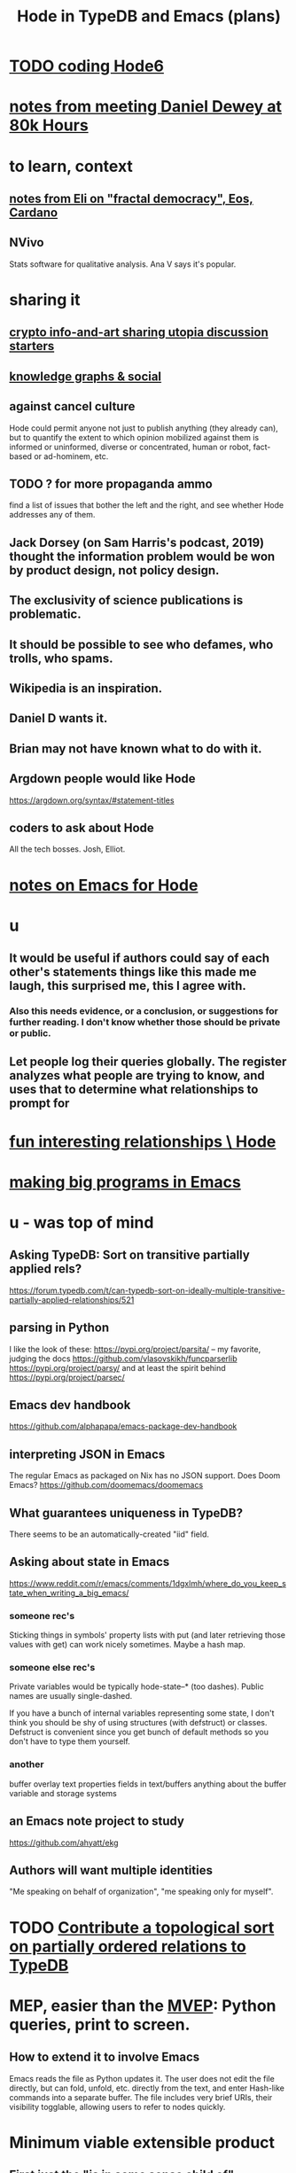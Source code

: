 :PROPERTIES:
:ID:       5346e42f-5cf6-4af9-8efa-564cd350e104
:ROAM_ALIASES: Hode6
:END:
#+title: Hode in TypeDB and Emacs (plans)
* [[id:d3d6e611-2c5c-4779-8417-70e2b58519c1][TODO coding Hode6]]
* [[id:a34ae775-86ed-4233-9a6a-55fccd284f0e][notes from meeting Daniel Dewey at 80k Hours]]
* to learn, context
** [[id:9d074ed1-9683-448d-8041-b14364c6a6b2][notes from Eli on "fractal democracy", Eos, Cardano]]
** NVivo
   Stats software for qualitative analysis.
   Ana V says it's popular.
* sharing it
** [[id:a6704f74-f587-42b9-a01b-f935e77fd506][crypto info-and-art sharing utopia discussion starters]]
** [[id:9ac529d9-c76d-44b9-b68c-2ab06a6c5e59][knowledge graphs & social]]
** against cancel culture
   Hode could permit anyone not just to publish anything (they already can), but to quantify the extent to which opinion mobilized against them is informed or uninformed, diverse or concentrated, human or robot, fact-based or ad-hominem, etc.
** TODO ? for more propaganda ammo
   find a list of issues that bother the left and the right,
   and see whether Hode addresses any of them.
** Jack Dorsey (on Sam Harris's podcast, 2019) thought the information problem would be won by product design, not policy design.
** The exclusivity of science publications is problematic.
** It should be possible to see who defames, who trolls, who spams.
** Wikipedia is an inspiration.
** Daniel D wants it.
** Brian may not have known what to do with it.
** Argdown people would like Hode
   https://argdown.org/syntax/#statement-titles
** coders to ask about Hode
   All the tech bosses.
   Josh, Elliot.
* [[id:572d6341-4aa9-4d8e-9a28-11d8fc527f25][notes on Emacs for Hode]]
* u
** It would be useful if authors could say of each other's statements things like this made me laugh, this surprised me, this I agree with.
*** Also this needs evidence, or a conclusion, or suggestions for further reading. I don't know whether those should be private or public.
** Let people log their queries globally. The register analyzes what people are trying to know, and uses that to determine what relationships to prompt for
* [[id:fb83f180-cb75-4180-ab9c-eb555f8ecc1b][fun interesting relationships \ Hode]]
* [[id:80be0156-3e35-499e-a14b-9aa5803e715f][making big programs in Emacs]]
* u - was top of mind
** Asking TypeDB: Sort on transitive partially applied rels?
   https://forum.typedb.com/t/can-typedb-sort-on-ideally-multiple-transitive-partially-applied-relationships/521
** parsing in Python
   I like the look of these:
     https://pypi.org/project/parsita/ -- my favorite, judging the docs
     https://github.com/vlasovskikh/funcparserlib
     https://pypi.org/project/parsy/
   and at least the spirit behind
     https://pypi.org/project/parsec/
** Emacs dev handbook
   https://github.com/alphapapa/emacs-package-dev-handbook
** interpreting JSON in Emacs
   The regular Emacs as packaged on Nix has no JSON support.
   Does Doom Emacs?
   https://github.com/doomemacs/doomemacs
** What guarantees uniqueness in TypeDB?
   There seems to be an automatically-created "iid" field.
** Asking about state in Emacs
   https://www.reddit.com/r/emacs/comments/1dgxlmh/where_do_you_keep_state_when_writing_a_big_emacs/
*** someone rec's
    Sticking things in symbols' property lists with put (and later retrieving those values with get) can work nicely sometimes.
    Maybe a hash map.
*** someone else rec's
    Private variables would be typically hode-state--* (too dashes). Public names are usually single-dashed.

    If you have a bunch of internal variables representing some state, I don't think you should be shy of using structures (with defstruct) or classes. Defstruct is convenient since you get bunch of default methods so you don't have to type them yourself.
*** another
    buffer overlay
    text properties
    fields in text/buffers
    anything about the buffer variable and storage systems
** an Emacs note project to study
   https://github.com/ahyatt/ekg
** Authors will want multiple identities
   "Me speaking on behalf of organization", "me speaking only for myself".
* TODO [[id:a933cfca-255e-4b95-9e0b-ea19cb723bc2][Contribute a topological sort on partially ordered relations to TypeDB]]
* MEP, easier than the [[id:cfddefd6-b369-4ae0-bc6d-e047b75d4aeb][MVEP]]: Python queries, print to screen.
** How to extend it to involve Emacs
   Emacs reads the file as Python updates it.
   The user does not edit the file directly,
   but can fold, unfold, etc. directly from the text,
   and enter Hash-like commands into a separate buffer.
   The file includes very brief URIs, their visibility togglable,
   allowing users to refer to nodes quickly.
* Minimum viable extensible product
  :PROPERTIES:
  :ID:       cfddefd6-b369-4ae0-bc6d-e047b75d4aeb
  :END:
** First just the "is in some sense child of" relationship.
** From Emacs you can
*** search for text and be rewarded with candidate nodes
*** fold and unfold children
*** change node text
*** add children
*** delete child relationships
*** delete whole nodes
    with warnings about how many children it has,
    and how many will be orphaned
** Use Emacs, Python and TypeDB
** Emacs writes Python programs and writes buffers to files, which Python and maybe TypeDB can read
** Python writes programs for TypeDB, reads the results, and writes instructions for Emacs to update
** Mostly Python, not Emacs, keeps track of what things mean.
   Emacs has hidden text that says which text corresponds to which graph object.
   But Python has the representation of the buffer -- what search was run, which nodes are children of what, etc.
   Emacs updates by reading a file Python produces, and hiding appropriate text.
* useful libraries
** graphs in Python: cycle detection, topo sort
*** packaged for NixOS
**** igraph
**** altgraph : a fork of graphtheory, version 0.17.4
     :PROPERTIES:
     :ID:       a0cdc132-2328-4cea-8779-434e1830c1d7
     :END:
     https://pypi.org/project/altgraph/
*** not packaged for NixOS
**** graphtheory : version 1.0.3, not packaged
     but see [[id:a0cdc132-2328-4cea-8779-434e1830c1d7][altgraph]]
     https://pypi.org/project/graphtheory/
* IO
** run a TypeDB script in Docker, outputting to a text file
** Associate regions of Emacs buffer to TypeDB objects.
** Communicate between Emacs and TypeDB.
   Maybe just write TypeDB shell scripts automatically in TypeDB,
   run them in the Docker container, write to a file,
   and read that file in Emacs.
** Communicate between Emacs and Docker.
   Maybe use the TypeDB Python driver,
   installed via pip,
   in the same Docker container that runs TypeDB.
* later
** It would be nice if it could be WYSIWYG
*** It can't, but at least some items could be feline able as editable
**** When edited, one would have to choose whether they are replacing that thing with a new thing, or changing that thing in every other place it appears too
** I'll need to choose some important relationships and types
*** Types
**** Source (of information)
**** Verb
**** Noun
*** Relationships
**** Source considers information to be of quality
**** Does
** Each buffer will need a data model
*** Wherever the cursor is must correspond to an object meaningful in the graph, which means the buffer must have hidden data relating the text to graph objects
